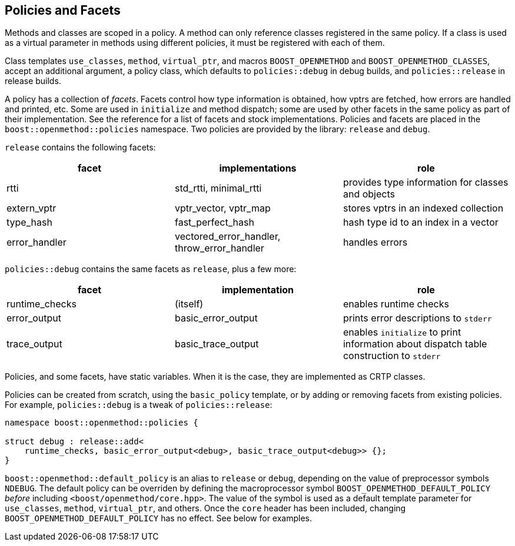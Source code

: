 
## Policies and Facets

Methods and classes are scoped in a policy. A method can only reference classes
registered in the same policy. If a class is used as a virtual parameter in
methods using different policies, it must be registered with each of them.

Class templates `use_classes`, `method`, `virtual_ptr`, and macros
`BOOST_OPENMETHOD` and `BOOST_OPENMETHOD_CLASSES`, accept an additional
argument, a policy class, which defaults to `policies::debug` in debug builds,
and `policies::release` in release builds.

A policy has a collection of _facets_. Facets control how type information is
obtained, how vptrs are fetched, how errors are handled and printed, etc. Some
are used in `initialize` and method dispatch; some are used by other facets in
the same policy as part of their implementation. See the reference for a list of
facets and stock implementations. Policies and facets are placed in the
`boost::openmethod::policies` namespace. Two policies are provided by the
library: `release` and `debug`.

`release` contains the following facets:

[cols="1,1,1"]
|===
|facet |implementations |role

| rtti
| std_rtti, minimal_rtti
| provides type information for classes and objects

| extern_vptr
| vptr_vector, vptr_map
| stores vptrs in an indexed collection

| type_hash
| fast_perfect_hash
| hash type id to an index in a vector

| error_handler
| vectored_error_handler, throw_error_handler
| handles errors

|===

`policies::debug` contains the same facets as `release`, plus a few more:

[cols="1,1,1"]
|===
|facet |implementation |role

| runtime_checks
| (itself)
| enables runtime checks

| error_output
| basic_error_output
| prints error descriptions to `stderr`

| trace_output
| basic_trace_output
| enables `initialize` to print information about dispatch table construction to  `stderr`

|===

Policies, and some facets, have static variables. When it is the case, they are
implemented as CRTP classes.

Policies can be created from scratch, using the `basic_policy` template, or by
adding or removing facets from existing policies. For example, `policies::debug`
is a tweak of `policies::release`:

[source,c++]
----
namespace boost::openmethod::policies {

struct debug : release::add<
    runtime_checks, basic_error_output<debug>, basic_trace_output<debug>> {};
}
----

`boost::openmethod::default_policy` is an alias to `release` or `debug`,
depending on the value of preprocessor symbols `NDEBUG`. The default policy can
be overriden by defining the macroprocessor symbol
`BOOST_OPENMETHOD_DEFAULT_POLICY` _before_ including
`<boost/openmethod/core.hpp>`. The value of the symbol is used as a default
template parameter for `use_classes`, `method`, `virtual_ptr`, and others. Once
the `core` header has been included, changing `BOOST_OPENMETHOD_DEFAULT_POLICY`
has no effect. See below for examples.
